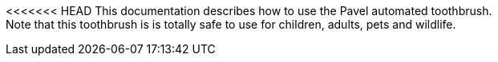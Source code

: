 <<<<<<< HEAD
This documentation describes how to use the Pavel automated toothbrush. + 
Note that this toothbrush is is totally safe to use for children, adults, pets and wildlife.